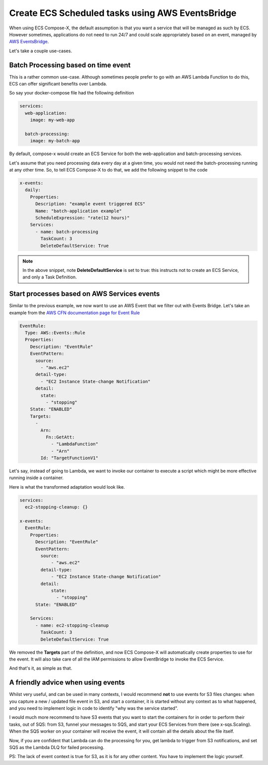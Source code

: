 
.. meta::
    :description: ECS Compose-X How To
    :keywords: AWS, AWS ECS, Docker, Containers, Compose, docker-compose, examples


====================================================
Create ECS Scheduled tasks using AWS EventsBridge
====================================================

When using ECS Compose-X, the default assumption is that you want a service that will be managed as such by ECS.
However sometimes, applications do not need to run 24/7 and could scale appropriately based on an event, managed
by `AWS EventsBridge`_.


Let's take a couple use-cases.


Batch Processing based on time event
--------------------------------------

This is a rather common use-case. Although sometimes people prefer to go with an AWS Lambda Function to do this,
ECS can offer significant benefits over Lambda.

So say your docker-compose file had the following definition

.. code-block:: yaml

    services:
      web-application:
        image: my-web-app

      batch-processing:
        image: my-batch-app

By default, compose-x would create an ECS Service for both the web-application and batch-processing services.

Let's assume that you need processing data every day at a given time, you would not need the batch-processing running
at any other time. So, to tell ECS Compose-X to do that, we add the following snippet to the code

.. code-block:: yaml

    x-events:
      daily:
        Properties:
          Description: "example event triggered ECS"
          Name: "batch-application example"
          ScheduleExpression: "rate(12 hours)"
        Services:
          - name: batch-processing
            TaskCount: 3
            DeleteDefaultService: True

.. note::

    In the above snippet, note **DeleteDefaultService** is set to true:
    this instructs not to create an ECS Service, and only a Task Definition.



Start processes based on AWS Services events
-----------------------------------------------

Similar to the previous example, we now want to use an AWS Event that we filter out with Events Bridge.
Let's take an example from the `AWS CFN documentation page for Event Rule`_


.. code-block:: yaml

    EventRule:
      Type: AWS::Events::Rule
      Properties:
        Description: "EventRule"
        EventPattern:
          source:
            - "aws.ec2"
          detail-type:
            - "EC2 Instance State-change Notification"
          detail:
            state:
              - "stopping"
        State: "ENABLED"
        Targets:
          -
            Arn:
              Fn::GetAtt:
                - "LambdaFunction"
                - "Arn"
            Id: "TargetFunctionV1"



Let's say, instead of going to Lambda, we want to invoke our container to execute a script which might be more effective
running inside a container.

Here is what the transformed adaptation would look like.

.. code-block:: yaml

    services:
      ec2-stopping-cleanup: {}

    x-events:
      EventRule:
        Properties:
          Description: "EventRule"
          EventPattern:
            source:
                - "aws.ec2"
            detail-type:
                - "EC2 Instance State-change Notification"
            detail:
                state:
                  - "stopping"
          State: "ENABLED"

        Services:
          - name: ec2-stopping-cleanup
            TaskCount: 3
            DeleteDefaultService: True

We removed the **Targets** part of the definition, and now ECS Compose-X will automatically create properties
to use for the event. It will also take care of all the IAM permissions to allow EventBridge to invoke the ECS Service.

And that's it, as simple as that.

A friendly advice when using events
--------------------------------------

Whilst very useful, and can be used in many contexts, I would recommend **not** to use events for S3 files changes:
when you capture a new / updated file event in S3, and start a container, it is started without any context as to what happened,
and you need to implement logic in code to identify "why was the service started".

I would much more recommend to have S3 events that you want to start the containers for in order to perform their tasks,
out of SQS: from S3, funnel your messages to SQS, and start your ECS Services from there (see x-sqs.Scaling).
When the SQS worker on your container will receive the event, it will contain all the details about the file itself.

Now, if you are confident that Lambda can do the processing for you, get lambda to trigger from S3 notifications,
and set SQS as the Lambda DLQ for failed processing.

PS: The lack of event context is true for S3, as it is for any other content. You have to implement the logic yourself.


.. _AWS EventsBridge: https://aws.amazon.com/eventbridge/
.. _AWS CFN documentation page for Event Rule: https://docs.aws.amazon.com/AWSCloudFormation/latest/UserGuide/aws-resource-events-rule.html#aws-resource-events-rule-syntax
